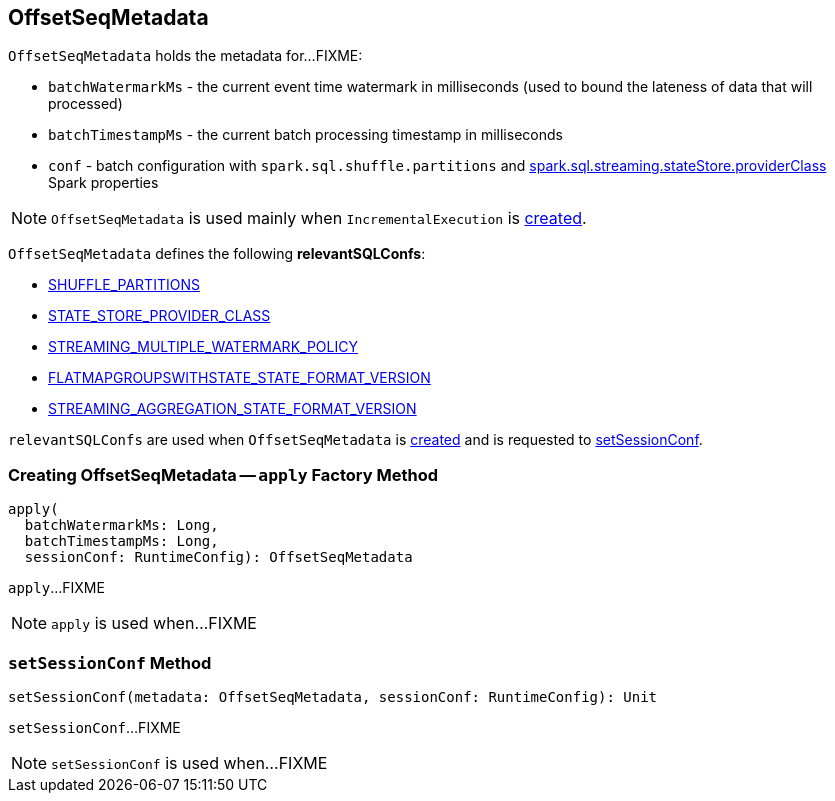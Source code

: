 == [[OffsetSeqMetadata]] OffsetSeqMetadata

`OffsetSeqMetadata` holds the metadata for...FIXME:

* [[batchWatermarkMs]] `batchWatermarkMs` - the current event time watermark in milliseconds (used to bound the lateness of data that will processed)

* [[batchTimestampMs]] `batchTimestampMs` - the current batch processing timestamp in milliseconds

* [[conf]] `conf` - batch configuration with `spark.sql.shuffle.partitions` and link:spark-sql-streaming-properties.adoc#spark.sql.streaming.stateStore.providerClass[spark.sql.streaming.stateStore.providerClass] Spark properties

NOTE: `OffsetSeqMetadata` is used mainly when `IncrementalExecution` is link:spark-sql-streaming-IncrementalExecution.adoc#creating-instance[created].

[[relevantSQLConfs]]
`OffsetSeqMetadata` defines the following *relevantSQLConfs*:

* <<spark-sql-streaming-SQLConf.adoc#SHUFFLE_PARTITIONS, SHUFFLE_PARTITIONS>>
* <<spark-sql-streaming-SQLConf.adoc#STATE_STORE_PROVIDER_CLASS, STATE_STORE_PROVIDER_CLASS>>
* <<spark-sql-streaming-SQLConf.adoc#STREAMING_MULTIPLE_WATERMARK_POLICY, STREAMING_MULTIPLE_WATERMARK_POLICY>>
* <<spark-sql-streaming-SQLConf.adoc#FLATMAPGROUPSWITHSTATE_STATE_FORMAT_VERSION, FLATMAPGROUPSWITHSTATE_STATE_FORMAT_VERSION>>
* <<spark-sql-streaming-SQLConf.adoc#STREAMING_AGGREGATION_STATE_FORMAT_VERSION, STREAMING_AGGREGATION_STATE_FORMAT_VERSION>>

`relevantSQLConfs` are used when `OffsetSeqMetadata` is <<apply, created>> and is requested to <<setSessionConf, setSessionConf>>.

=== [[apply]] Creating OffsetSeqMetadata -- `apply` Factory Method

[source, scala]
----
apply(
  batchWatermarkMs: Long,
  batchTimestampMs: Long,
  sessionConf: RuntimeConfig): OffsetSeqMetadata
----

`apply`...FIXME

NOTE: `apply` is used when...FIXME

=== [[setSessionConf]] `setSessionConf` Method

[source, scala]
----
setSessionConf(metadata: OffsetSeqMetadata, sessionConf: RuntimeConfig): Unit
----

`setSessionConf`...FIXME

NOTE: `setSessionConf` is used when...FIXME
